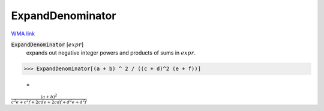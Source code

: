 ExpandDenominator
=================

`WMA link <https://reference.wolfram.com/language/ref/ExpandDenominator.html>`_


:code:`ExpandDenominator` [:math:`expr`]
    expands out negative integer powers and products of sums in :math:`expr`.





>>> ExpandDenominator[(a + b) ^ 2 / ((c + d)^2 (e + f))]

    =
:math:`\frac{\left(a+b\right)^2}{c^2 e+c^2 f+2 c d e+2 c d f+d^2 e+d^2 f}`


